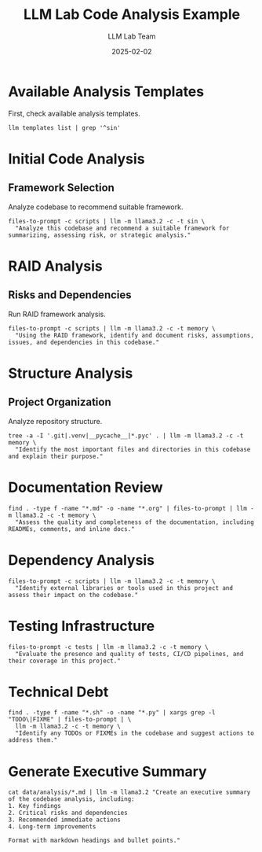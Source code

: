 #+TITLE: LLM Lab Code Analysis Example
#+AUTHOR: LLM Lab Team
#+DATE: 2025-02-02
#+OPTIONS: toc:2 num:2
#+PROPERTY: header-args :mkdirp yes :results output :exports both
#+PROPERTY: header-args:sh :dir (concat (projectile-project-root) "data")

* Available Analysis Templates

First, check available analysis templates.

#+begin_src shell :llm t :results file :file analysis/templates-sin.txt
llm templates list | grep '^sin'
#+end_src

* Initial Code Analysis
:PROPERTIES:
:CUSTOM_ID: initial-analysis
:END:

** Framework Selection
Analyze codebase to recommend suitable framework.

#+begin_src shell :llm t :results file :file analysis/framework-recommendation.md :tangle ../data/scripts/framework-recommendation.sh :mkdirp t
files-to-prompt -c scripts | llm -m llama3.2 -c -t sin \
  "Analyze this codebase and recommend a suitable framework for summarizing, assessing risk, or strategic analysis."
#+end_src

* RAID Analysis
:PROPERTIES:
:CUSTOM_ID: raid-analysis
:END:

** Risks and Dependencies
Run RAID framework analysis.

#+begin_src shell :llm t :results file :file ../analysis/raid-analysis.md :tangle scripts/raid-analysis.sh
files-to-prompt -c scripts | llm -m llama3.2 -c -t memory \
  "Using the RAID framework, identify and document risks, assumptions, issues, and dependencies in this codebase."
#+end_src

* Structure Analysis
:PROPERTIES:
:CUSTOM_ID: structure-analysis
:END:

** Project Organization
Analyze repository structure.

#+begin_src shell :llm t :results file :file ../analysis/structure-analysis.md :tangle ../scripts/structure-analysis.sh
tree -a -I '.git|.venv|__pycache__|*.pyc' . | llm -m llama3.2 -c -t memory \
  "Identify the most important files and directories in this codebase and explain their purpose."
#+end_src

* Documentation Review
:PROPERTIES:
:CUSTOM_ID: documentation-review
:END:

#+begin_src shell :llm t :results file :file analysis/documentation-analysis.md
find . -type f -name "*.md" -o -name "*.org" | files-to-prompt | llm -m llama3.2 -c -t memory \
  "Assess the quality and completeness of the documentation, including READMEs, comments, and inline docs."
#+end_src

* Dependency Analysis
:PROPERTIES:
:CUSTOM_ID: dependency-analysis
:END:

#+begin_src shell :llm t :results file :file analysis/dependencies.md
files-to-prompt -c scripts | llm -m llama3.2 -c -t memory \
  "Identify external libraries or tools used in this project and assess their impact on the codebase."
#+end_src

* Testing Infrastructure
:PROPERTIES:
:CUSTOM_ID: testing-infrastructure
:END:

#+begin_src shell :llm t :results file :file analysis/testing-analysis.md
files-to-prompt -c tests | llm -m llama3.2 -c -t memory \
  "Evaluate the presence and quality of tests, CI/CD pipelines, and their coverage in this project."
#+end_src

* Technical Debt
:PROPERTIES:
:CUSTOM_ID: technical-debt
:END:

#+begin_src shell :llm t :results file :file analysis/tech-debt.md
find . -type f -name "*.sh" -o -name "*.py" | xargs grep -l "TODO\|FIXME" | files-to-prompt | \
  llm -m llama3.2 -c -t memory \
  "Identify any TODOs or FIXMEs in the codebase and suggest actions to address them."
#+end_src

* Generate Executive Summary
:PROPERTIES:
:CUSTOM_ID: summary
:END:

#+begin_src shell :llm t :results file :file analysis/executive-summary.md
cat data/analysis/*.md | llm -m llama3.2 "Create an executive summary of the codebase analysis, including:
1. Key findings
2. Critical risks and dependencies
3. Recommended immediate actions
4. Long-term improvements

Format with markdown headings and bullet points."
#+end_src
